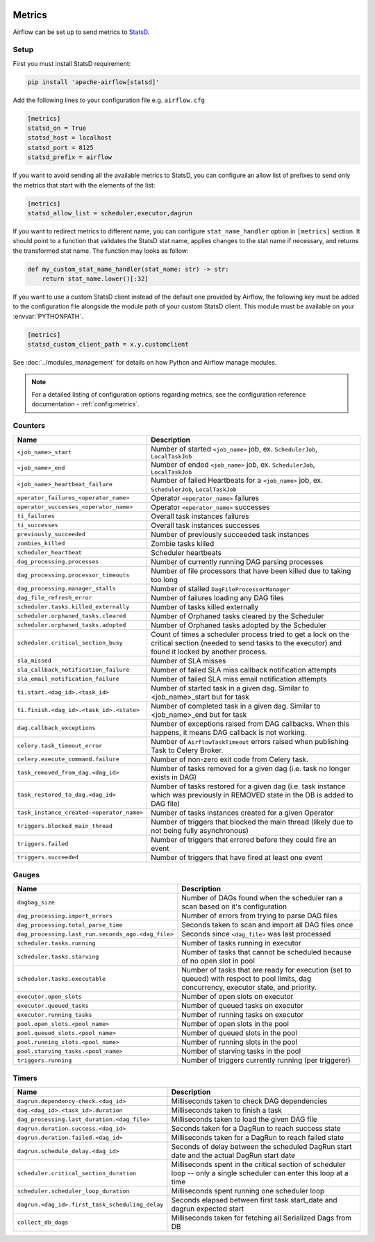  .. Licensed to the Apache Software Foundation (ASF) under one
    or more contributor license agreements.  See the NOTICE file
    distributed with this work for additional information
    regarding copyright ownership.  The ASF licenses this file
    to you under the Apache License, Version 2.0 (the
    "License"); you may not use this file except in compliance
    with the License.  You may obtain a copy of the License at

 ..   http://www.apache.org/licenses/LICENSE-2.0

 .. Unless required by applicable law or agreed to in writing,
    software distributed under the License is distributed on an
    "AS IS" BASIS, WITHOUT WARRANTIES OR CONDITIONS OF ANY
    KIND, either express or implied.  See the License for the
    specific language governing permissions and limitations
    under the License.



Metrics
=======

Airflow can be set up to send metrics to `StatsD <https://github.com/etsy/statsd>`__.

Setup
-----

First you must install StatsD requirement:

.. code-block:: bash

   pip install 'apache-airflow[statsd]'

Add the following lines to your configuration file e.g. ``airflow.cfg``

.. code-block:: ini

    [metrics]
    statsd_on = True
    statsd_host = localhost
    statsd_port = 8125
    statsd_prefix = airflow

If you want to avoid sending all the available metrics to StatsD, you can configure an allow list of prefixes to send only
the metrics that start with the elements of the list:

.. code-block:: ini

    [metrics]
    statsd_allow_list = scheduler,executor,dagrun

If you want to redirect metrics to different name, you can configure ``stat_name_handler`` option
in ``[metrics]`` section.  It should point to a function that validates the StatsD stat name, applies changes
to the stat name if necessary, and returns the transformed stat name. The function may looks as follow:

.. code-block:: python

    def my_custom_stat_name_handler(stat_name: str) -> str:
        return stat_name.lower()[:32]

If you want to use a custom StatsD client instead of the default one provided by Airflow, the following key must be added
to the configuration file alongside the module path of your custom StatsD client. This module must be available on
your :envvar:`PYTHONPATH`.

.. code-block:: ini

    [metrics]
    statsd_custom_client_path = x.y.customclient

See :doc:`../modules_management` for details on how Python and Airflow manage modules.

.. note::

    For a detailed listing of configuration options regarding metrics,
    see the configuration reference documentation - :ref:`config:metrics`.

Counters
--------

=========================================== ================================================================
Name                                        Description
=========================================== ================================================================
``<job_name>_start``                        Number of started ``<job_name>`` job, ex. ``SchedulerJob``, ``LocalTaskJob``
``<job_name>_end``                          Number of ended ``<job_name>`` job, ex. ``SchedulerJob``, ``LocalTaskJob``
``<job_name>_heartbeat_failure``            Number of failed Heartbeats for a ``<job_name>`` job, ex. ``SchedulerJob``,
                                            ``LocalTaskJob``
``operator_failures_<operator_name>``       Operator ``<operator_name>`` failures
``operator_successes_<operator_name>``      Operator ``<operator_name>`` successes
``ti_failures``                             Overall task instances failures
``ti_successes``                            Overall task instances successes
``previously_succeeded``                    Number of previously succeeded task instances
``zombies_killed``                          Zombie tasks killed
``scheduler_heartbeat``                     Scheduler heartbeats
``dag_processing.processes``                Number of currently running DAG parsing processes
``dag_processing.processor_timeouts``       Number of file processors that have been killed due to taking too long
``dag_processing.manager_stalls``           Number of stalled ``DagFileProcessorManager``
``dag_file_refresh_error``                  Number of failures loading any DAG files
``scheduler.tasks.killed_externally``       Number of tasks killed externally
``scheduler.orphaned_tasks.cleared``        Number of Orphaned tasks cleared by the Scheduler
``scheduler.orphaned_tasks.adopted``        Number of Orphaned tasks adopted by the Scheduler
``scheduler.critical_section_busy``         Count of times a scheduler process tried to get a lock on the critical
                                            section (needed to send tasks to the executor) and found it locked by
                                            another process.
``sla_missed``                              Number of SLA misses
``sla_callback_notification_failure``       Number of failed SLA miss callback notification attempts
``sla_email_notification_failure``          Number of failed SLA miss email notification attempts
``ti.start.<dag_id>.<task_id>``             Number of started task in a given dag. Similar to <job_name>_start but for task
``ti.finish.<dag_id>.<task_id>.<state>``    Number of completed task in a given dag. Similar to <job_name>_end but for task
``dag.callback_exceptions``                 Number of exceptions raised from DAG callbacks. When this happens, it
                                            means DAG callback is not working.
``celery.task_timeout_error``               Number of ``AirflowTaskTimeout`` errors raised when publishing Task to Celery Broker.
``celery.execute_command.failure``          Number of non-zero exit code from Celery task.
``task_removed_from_dag.<dag_id>``          Number of tasks removed for a given dag (i.e. task no longer exists in DAG)
``task_restored_to_dag.<dag_id>``           Number of tasks restored for a given dag (i.e. task instance which was
                                            previously in REMOVED state in the DB is added to DAG file)
``task_instance_created-<operator_name>``   Number of tasks instances created for a given Operator
``triggers.blocked_main_thread``            Number of triggers that blocked the main thread (likely due to not being
                                            fully asynchronous)
``triggers.failed``                         Number of triggers that errored before they could fire an event
``triggers.succeeded``                      Number of triggers that have fired at least one event
=========================================== ================================================================

Gauges
------

=================================================== ========================================================================
Name                                                Description
=================================================== ========================================================================
``dagbag_size``                                     Number of DAGs found when the scheduler ran a scan based on it's
                                                    configuration
``dag_processing.import_errors``                    Number of errors from trying to parse DAG files
``dag_processing.total_parse_time``                 Seconds taken to scan and import all DAG files once
``dag_processing.last_run.seconds_ago.<dag_file>``  Seconds since ``<dag_file>`` was last processed
``scheduler.tasks.running``                         Number of tasks running in executor
``scheduler.tasks.starving``                        Number of tasks that cannot be scheduled because of no open slot in pool
``scheduler.tasks.executable``                      Number of tasks that are ready for execution (set to queued)
                                                    with respect to pool limits, dag concurrency, executor state,
                                                    and priority.
``executor.open_slots``                             Number of open slots on executor
``executor.queued_tasks``                           Number of queued tasks on executor
``executor.running_tasks``                          Number of running tasks on executor
``pool.open_slots.<pool_name>``                     Number of open slots in the pool
``pool.queued_slots.<pool_name>``                   Number of queued slots in the pool
``pool.running_slots.<pool_name>``                  Number of running slots in the pool
``pool.starving_tasks.<pool_name>``                 Number of starving tasks in the pool
``triggers.running``                                Number of triggers currently running (per triggerer)
=================================================== ========================================================================

Timers
------

=================================================== ========================================================================
Name                                                Description
=================================================== ========================================================================
``dagrun.dependency-check.<dag_id>``                Milliseconds taken to check DAG dependencies
``dag.<dag_id>.<task_id>.duration``                 Milliseconds taken to finish a task
``dag_processing.last_duration.<dag_file>``         Milliseconds taken to load the given DAG file
``dagrun.duration.success.<dag_id>``                Seconds taken for a DagRun to reach success state
``dagrun.duration.failed.<dag_id>``                 Milliseconds taken for a DagRun to reach failed state
``dagrun.schedule_delay.<dag_id>``                  Seconds of delay between the scheduled DagRun
                                                    start date and the actual DagRun start date
``scheduler.critical_section_duration``             Milliseconds spent in the critical section of scheduler loop --
                                                    only a single scheduler can enter this loop at a time
``scheduler.scheduler_loop_duration``               Milliseconds spent running one scheduler loop
``dagrun.<dag_id>.first_task_scheduling_delay``     Seconds elapsed between first task start_date and dagrun expected start
``collect_db_dags``                                 Milliseconds taken for fetching all Serialized Dags from DB
=================================================== ========================================================================
